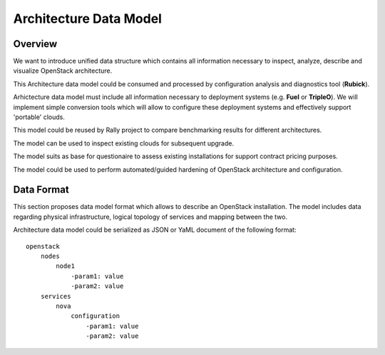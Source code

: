 Architecture Data Model
=======================

Overview
--------

We want to introduce unified data structure which contains all information
necessary to inspect, analyze, describe and visualize OpenStack architecture.

This Architecture data model could be consumed and processed by configuration
analysis and diagnostics tool (**Rubick**).

Arhictecture data model must include all information necessary to deployment
systems (e.g. **Fuel** or **TripleO**). We will implement simple conversion
tools which will allow to configure these deployment systems and effectively
support 'portable' clouds.

This model could be reused by Rally project to compare benchmarking results for
different architectures.

The model can be used to inspect existing clouds for subsequent upgrade.

The model suits as base for questionaire to assess existing installations for
support contract pricing purposes.

The model could be used to perform automated/guided hardening of OpenStack
architecture and configuration.

Data Format
-----------

This section proposes data model format which allows to describe an OpenStack
installation. The model includes data regarding physical infrastructure, logical
topology of services and mapping between the two.

Architecture data model could be serialized as JSON or YaML document of the
following format::

    openstack
        nodes
            node1
                -param1: value
                -param2: value
        services
            nova
                configuration
                    -param1: value
                    -param2: value
